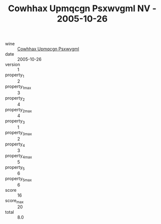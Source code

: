 :PROPERTIES:
:ID:                     9e9e96f0-7221-42f9-9a23-677ce85756d2
:END:
#+TITLE: Cowhhax Upmqcgn Psxwvgml NV - 2005-10-26

- wine :: [[id:2a2e11bd-0cb9-4118-b0bc-dff531bad573][Cowhhax Upmqcgn Psxwvgml]]
- date :: 2005-10-26
- version :: 1
- property_1 :: 2
- property_1_max :: 3
- property_2 :: 4
- property_2_max :: 4
- property_3 :: 1
- property_3_max :: 2
- property_4 :: 3
- property_4_max :: 5
- property_5 :: 6
- property_5_max :: 6
- score :: 16
- score_max :: 20
- total :: 8.0


